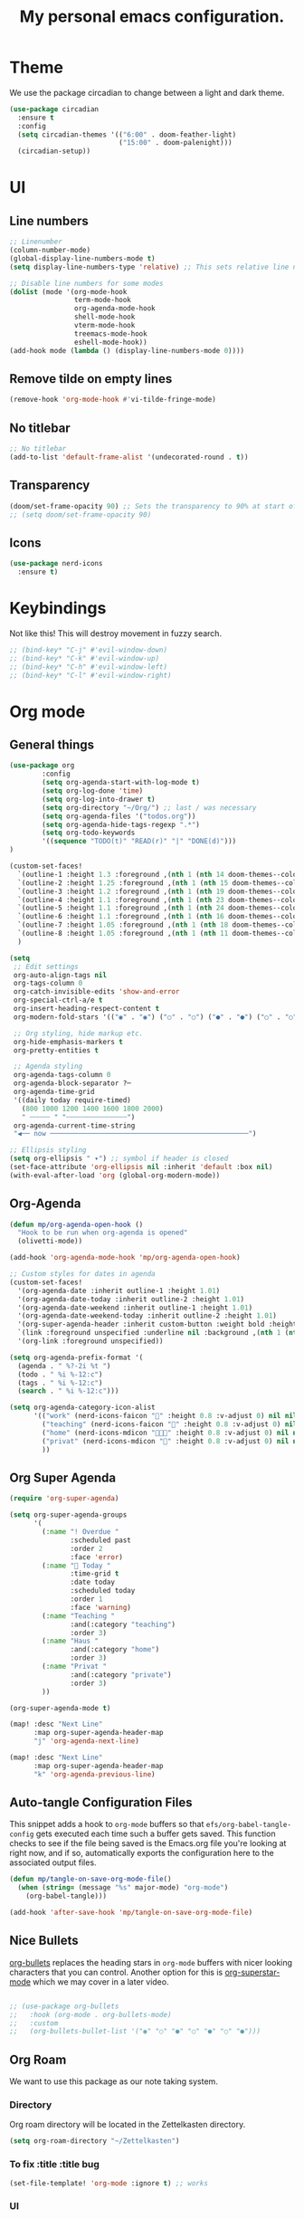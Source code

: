 #+title: My personal emacs configuration.
#+PROPERTY: header-args:emacs-lisp :tangle ./config.el

* Theme
We use the package circadian to change between a light and dark theme.
#+begin_src emacs-lisp :tangle yes
(use-package circadian
  :ensure t
  :config
  (setq circadian-themes '(("6:00" . doom-feather-light)
                           ("15:00" . doom-palenight)))
  (circadian-setup))
#+end_src
* UI
** Line numbers
#+begin_src emacs-lisp :tangle yes
;; Linenumber
(column-number-mode)
(global-display-line-numbers-mode t)
(setq display-line-numbers-type 'relative) ;; This sets relative line numbers.

;; Disable line numbers for some modes
(dolist (mode '(org-mode-hook
                term-mode-hook
                org-agenda-mode-hook
                shell-mode-hook
                vterm-mode-hook
                treemacs-mode-hook
                eshell-mode-hook))
(add-hook mode (lambda () (display-line-numbers-mode 0))))
#+end_src

#+RESULTS:
** Remove tilde on empty lines
#+begin_src emacs-lisp :tangle yes
(remove-hook 'org-mode-hook #'vi-tilde-fringe-mode)
#+end_src
** No titlebar
#+begin_src emacs-lisp :tangle yes
;; No titlebar
(add-to-list 'default-frame-alist '(undecorated-round . t))
#+end_src
** Transparency
#+begin_src emacs-lisp :tangle yes
(doom/set-frame-opacity 90) ;; Sets the transparency to 90% at start of doom.
;; (setq doom/set-frame-opacity 90)
#+end_src
** Icons
#+begin_src emacs-lisp :tangle yes
(use-package nerd-icons
  :ensure t)
#+end_src
* Keybindings
Not like this! This will destroy movement in fuzzy search.
#+begin_src emacs-lisp :tangle yes
;; (bind-key* "C-j" #'evil-window-down)
;; (bind-key* "C-k" #'evil-window-up)
;; (bind-key* "C-h" #'evil-window-left)
;; (bind-key* "C-l" #'evil-window-right)
#+end_src
* Org mode
** General things
#+begin_src emacs-lisp :tangle yes
(use-package org
        :config
        (setq org-agenda-start-with-log-mode t)
        (setq org-log-done 'time)
        (setq org-log-into-drawer t)
        (setq org-directory "~/Org/") ;; last / was necessary
        (setq org-agenda-files '("todos.org"))
        (setq org-agenda-hide-tags-regexp ".*")
        (setq org-todo-keywords
        '((sequence "TODO(t)" "READ(r)" "|" "DONE(d)")))
)

(custom-set-faces!
  `(outline-1 :height 1.3 :foreground ,(nth 1 (nth 14 doom-themes--colors)))
  `(outline-2 :height 1.25 :foreground ,(nth 1 (nth 15 doom-themes--colors)))
  `(outline-3 :height 1.2 :foreground ,(nth 1 (nth 19 doom-themes--colors)))
  `(outline-4 :height 1.1 :foreground ,(nth 1 (nth 23 doom-themes--colors)))
  `(outline-5 :height 1.1 :foreground ,(nth 1 (nth 24 doom-themes--colors)))
  `(outline-6 :height 1.1 :foreground ,(nth 1 (nth 16 doom-themes--colors)))
  `(outline-7 :height 1.05 :foreground ,(nth 1 (nth 18 doom-themes--colors)))
  `(outline-8 :height 1.05 :foreground ,(nth 1 (nth 11 doom-themes--colors)))
  )

(setq
 ;; Edit settings
 org-auto-align-tags nil
 org-tags-column 0
 org-catch-invisible-edits 'show-and-error
 org-special-ctrl-a/e t
 org-insert-heading-respect-content t
 org-modern-fold-stars '(("◉" . "◉") ("○" . "○") ("●" . "●") ("○" . "○"))

 ;; Org styling, hide markup etc.
 org-hide-emphasis-markers t
 org-pretty-entities t

 ;; Agenda styling
 org-agenda-tags-column 0
 org-agenda-block-separator ?─
 org-agenda-time-grid
 '((daily today require-timed)
   (800 1000 1200 1400 1600 1800 2000)
   " ┄┄┄┄┄ " "┄┄┄┄┄┄┄┄┄┄┄┄┄┄┄")
 org-agenda-current-time-string
 "◀── now ─────────────────────────────────────────────────")

;; Ellipsis styling
(setq org-ellipsis " ▾") ;; symbol if header is closed
(set-face-attribute 'org-ellipsis nil :inherit 'default :box nil)
(with-eval-after-load 'org (global-org-modern-mode))

#+end_src
** Org-Agenda
#+begin_src emacs-lisp :tangle yes
(defun mp/org-agenda-open-hook ()
  "Hook to be run when org-agenda is opened"
  (olivetti-mode))

(add-hook 'org-agenda-mode-hook 'mp/org-agenda-open-hook)

;; Custom styles for dates in agenda
(custom-set-faces!
  '(org-agenda-date :inherit outline-1 :height 1.01)
  '(org-agenda-date-today :inherit outline-2 :height 1.01)
  '(org-agenda-date-weekend :inherit outline-1 :height 1.01)
  '(org-agenda-date-weekend-today :inherit outline-2 :height 1.01)
  '(org-super-agenda-header :inherit custom-button :weight bold :height 1.01)
  `(link :foreground unspecified :underline nil :background ,(nth 1 (nth 7 doom-themes--colors)))
  '(org-link :foreground unspecified))

(setq org-agenda-prefix-format '(
  (agenda . " %?-2i %t ")
  (todo . " %i %-12:c")
  (tags . " %i %-12:c")
  (search . " %i %-12:c")))

(setq org-agenda-category-icon-alist
      '(("work" (nerd-icons-faicon "" :height 0.8 :v-adjust 0) nil nil :ascent center)
        ("teaching" (nerd-icons-faicon "" :height 0.8 :v-adjust 0) nil nil :ascent center)
        ("home" (nerd-icons-mdicon "󰏚󰠧" :height 0.8 :v-adjust 0) nil nil :ascent center)
        ("privat" (nerd-icons-mdicon "󰏚" :height 0.8 :v-adjust 0) nil nil :ascent center)
        ))
#+end_src
** Org Super Agenda
#+begin_src emacs-lisp :tangle yes
(require 'org-super-agenda)

(setq org-super-agenda-groups
      '(
        (:name "! Overdue "
               :scheduled past
               :order 2
               :face 'error)
        (:name " Today "
               :time-grid t
               :date today
               :scheduled today
               :order 1
               :face 'warning)
        (:name "Teaching "
               :and(:category "teaching")
               :order 3)
        (:name "Haus "
               :and(:category "home")
               :order 3)
        (:name "Privat "
               :and(:category "private")
               :order 3)
        ))

(org-super-agenda-mode t)

(map! :desc "Next Line"
      :map org-super-agenda-header-map
      "j" 'org-agenda-next-line)

(map! :desc "Next Line"
      :map org-super-agenda-header-map
      "k" 'org-agenda-previous-line)
#+end_src
** Auto-tangle Configuration Files

This snippet adds a hook to =org-mode= buffers so that =efs/org-babel-tangle-config= gets executed each time such a buffer gets saved.  This function checks to see if the file being saved is the Emacs.org file you're looking at right now, and if so, automatically exports the configuration here to the associated output files.

#+begin_src emacs-lisp :tangle yes
(defun mp/tangle-on-save-org-mode-file()
  (when (string= (message "%s" major-mode) "org-mode")
    (org-babel-tangle)))

(add-hook 'after-save-hook 'mp/tangle-on-save-org-mode-file)
#+end_src
** Nice Bullets
[[https://github.com/sabof/org-bullets][org-bullets]] replaces the heading stars in =org-mode= buffers with nicer looking characters that you can control.  Another option for this is [[https://github.com/integral-dw/org-superstar-mode][org-superstar-mode]] which we may cover in a later video.
#+begin_src emacs-lisp :tangle yes

  ;; (use-package org-bullets
  ;;   :hook (org-mode . org-bullets-mode)
  ;;   :custom
  ;;   (org-bullets-bullet-list '("◉" "○" "●" "○" "●" "○" "●")))

#+end_src
** Org Roam
We want to use this package as our note taking system.
*** Directory
Org roam directory will be located in the Zettelkasten directory.
#+begin_src emacs-lisp :tangle yes
(setq org-roam-directory "~/Zettelkasten")
#+end_src
*** To fix :title :title bug
#+begin_src emacs-lisp :tangle yes
(set-file-template! 'org-mode :ignore t) ;; works
#+end_src
*** UI
#+begin_src emacs-lisp :tangle yes
(use-package! org-roam-ui
  :after org-roam
  )
#+end_src
*** The concept
We have two different kinds of notes. *Fleeting notes* and *permanent notes*.
** Org Journal
This sets the path to the directory where to journal notes are located.
#+begin_src emacs-lisp :tangle yes
(setq org-journal-dir "~/Tagebuch")
#+end_src
** Center Buffers
This centers org mode buffers. Looks nicer if the org buffer takes up the whole screen.
#+begin_src emacs-lisp :tangle yes

  (defun mp/org-mode-visual-fill ()
    (setq visual-fill-column-width 100
          visual-fill-column-center-text t)
    (visual-fill-column-mode 1))

  (use-package visual-fill-column
    :hook (org-mode . mp/org-mode-visual-fill))

#+end_src
* Spelling
** Flyspell-correct
This seems to be a great package for finding spelling mistakes. Some conflicts with flyspell-mode.
One needs to install a two external dependencies.
#+begin_src bash
homebrew install enchant
homebrew install pkgconf
#+end_src
The latter one had conflicts on my system, as I already had installed something similar called /pkg-config/. But it worked nonetheless.
#+begin_src emacs-lisp :tangle yes
(use-package jinx
  :ensure t
  :hook ((LaTeX-mode . jinx-mode)
         (latex-mode . jinx-mode)
         (org-mode . jinx-mode)
         (text-mode . jinx-mode)))
;; this turns of the flyspell-mode when an org document is opened
(remove-hook 'org-mode-hook #'flyspell-mode)
#+end_src

